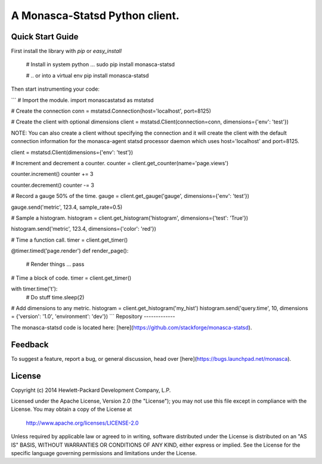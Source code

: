 A Monasca-Statsd Python client.
================

Quick Start Guide
-----------------

First install the library with `pip` or `easy_install`

    # Install in system python ...
    sudo pip install monasca-statsd

    # .. or into a virtual env
    pip install monasca-statsd

Then start instrumenting your code:

```
# Import the module.
import monascastatsd as mstatsd

# Create the connection
conn = mstatsd.Connection(host='localhost', port=8125)

# Create the client with optional dimensions
client = mstatsd.Client(connection=conn, dimensions={'env': 'test'})

NOTE: You can also create a client without specifying the connection and it will create the client 
with the default connection information for the monasca-agent statsd processor daemon 
which uses host='localhost' and port=8125.

client = mstatsd.Client(dimensions={'env': 'test'})

# Increment and decrement a counter.
counter = client.get_counter(name='page.views')

counter.increment()
counter += 3

counter.decrement()
counter -= 3

# Record a gauge 50% of the time.
gauge = client.get_gauge('gauge', dimensions={'env': 'test'})

gauge.send('metric', 123.4, sample_rate=0.5)

# Sample a histogram.
histogram = client.get_histogram('histogram', dimensions={'test': 'True'})

histogram.send('metric', 123.4, dimensions={'color': 'red'})

# Time a function call.
timer = client.get_timer()

@timer.timed('page.render')
def render_page():
    # Render things ...
    pass

# Time a block of code.
timer = client.get_timer()

with timer.time('t'):
    # Do stuff
    time.sleep(2)

# Add dimensions to any metric.
histogram = client.get_histogram('my_hist')
histogram.send('query.time', 10, dimensions = {'version': '1.0', 'environment': 'dev'})
```
Repository
-------------

The monasca-statsd code is located here:
[here](https://github.com/stackforge/monasca-statsd).

Feedback
--------

To suggest a feature, report a bug, or general discussion, head over
[here](https://bugs.launchpad.net/monasca).


License
-------

Copyright (c) 2014 Hewlett-Packard Development Company, L.P.

Licensed under the Apache License, Version 2.0 (the "License");
you may not use this file except in compliance with the License.
You may obtain a copy of the License at

    http://www.apache.org/licenses/LICENSE-2.0

Unless required by applicable law or agreed to in writing, software
distributed under the License is distributed on an "AS IS" BASIS,
WITHOUT WARRANTIES OR CONDITIONS OF ANY KIND, either express or
implied.
See the License for the specific language governing permissions and
limitations under the License.



